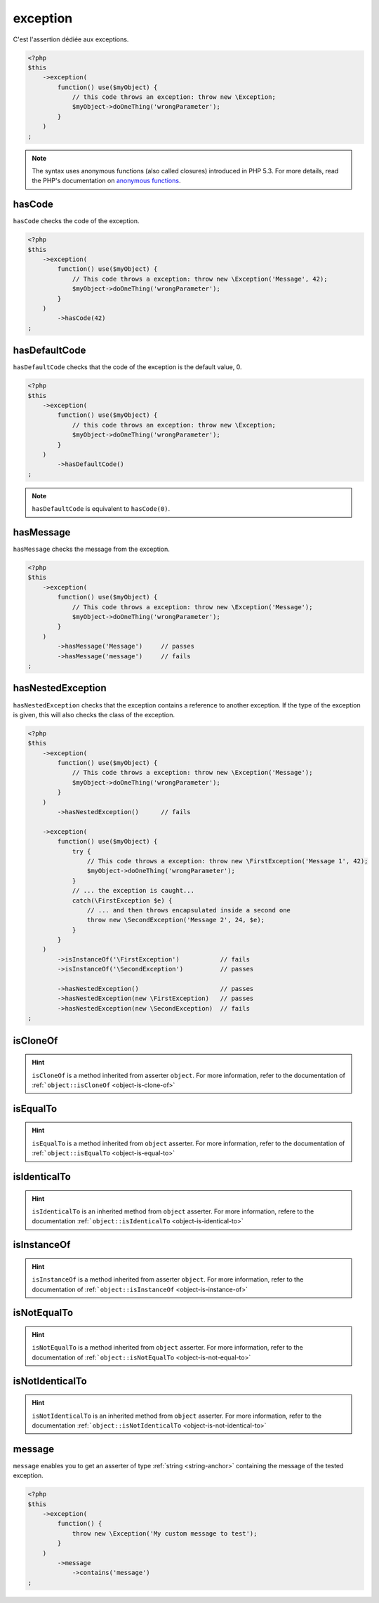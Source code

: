.. _exception-anchor:

exception
*********

C'est l'assertion dédiée aux exceptions.

.. code-block:: php

   <?php
   $this
       ->exception(
           function() use($myObject) {
               // this code throws an exception: throw new \Exception;
               $myObject->doOneThing('wrongParameter');
           }
       )
   ;

.. note::
   The syntax uses anonymous functions (also called closures) introduced in PHP 5.3.
   For more details, read the PHP's documentation on `anonymous functions <http://php.net/functions.anonymous>`_.



.. _has-code:

hasCode
=======

``hasCode`` checks the code of the exception.

.. code-block:: php

   <?php
   $this
       ->exception(
           function() use($myObject) {
               // This code throws a exception: throw new \Exception('Message', 42);
               $myObject->doOneThing('wrongParameter');
           }
       )
           ->hasCode(42)
   ;

.. _has-default-code:

hasDefaultCode
==============

``hasDefaultCode`` checks that the code of the exception is the default value, 0.

.. code-block:: php

   <?php
   $this
       ->exception(
           function() use($myObject) {
               // this code throws an exception: throw new \Exception;
               $myObject->doOneThing('wrongParameter');
           }
       )
           ->hasDefaultCode()
   ;

.. note::
   ``hasDefaultCode`` is equivalent to ``hasCode(0)``.


.. _has-message:

hasMessage
==========

``hasMessage`` checks the message from the exception.

.. code-block:: php

   <?php
   $this
       ->exception(
           function() use($myObject) {
               // This code throws a exception: throw new \Exception('Message');
               $myObject->doOneThing('wrongParameter');
           }
       )
           ->hasMessage('Message')     // passes
           ->hasMessage('message')     // fails
   ;

.. _has-nested-exception:

hasNestedException
==================

``hasNestedException`` checks that the exception contains a reference to another exception. If the type of the exception is given, this will also checks the class of the exception.

.. code-block:: php

   <?php
   $this
       ->exception(
           function() use($myObject) {
               // This code throws a exception: throw new \Exception('Message');
               $myObject->doOneThing('wrongParameter');
           }
       )
           ->hasNestedException()      // fails

       ->exception(
           function() use($myObject) {
               try {
                   // This code throws a exception: throw new \FirstException('Message 1', 42);
                   $myObject->doOneThing('wrongParameter');
               }
               // ... the exception is caught...
               catch(\FirstException $e) {
                   // ... and then throws encapsulated inside a second one
                   throw new \SecondException('Message 2', 24, $e);
               }
           }
       )
           ->isInstanceOf('\FirstException')           // fails
           ->isInstanceOf('\SecondException')          // passes

           ->hasNestedException()                      // passes
           ->hasNestedException(new \FirstException)   // passes
           ->hasNestedException(new \SecondException)  // fails
   ;

.. _exception-is-clone-of:

isCloneOf
=========

.. hint::
   ``isCloneOf`` is a method inherited from asserter ``object``.
   For more information, refer to the documentation of  :ref:```object::isCloneOf`` <object-is-clone-of>`


.. _exception-is-equal-to:

isEqualTo
=========

.. hint::
   ``isEqualTo`` is a method inherited from ``object`` asserter.
   For more information, refer to the documentation of  :ref:```object::isEqualTo`` <object-is-equal-to>`


.. _exception-is-identical-to:

isIdenticalTo
=============

.. hint::
   ``isIdenticalTo`` is an inherited method from ``object`` asserter.
   For more information, refere to the documentation :ref:```object::isIdenticalTo`` <object-is-identical-to>`


.. _exception-is-instance-of:

isInstanceOf
============

.. hint::
   ``isInstanceOf`` is a method inherited from asserter ``object``.
   For more information, refer to the documentation of :ref:```object::isInstanceOf`` <object-is-instance-of>`


.. _exception-is-not-equal-to:

isNotEqualTo
============

.. hint::
   ``isNotEqualTo`` is a method inherited from ``object`` asserter.
   For more information, refer to the documentation of  :ref:```object::isNotEqualTo`` <object-is-not-equal-to>`


.. _exception-is-not-identical-to:

isNotIdenticalTo
================

.. hint::
   ``isNotIdenticalTo`` is an inherited method from ``object`` asserter.
   For more information, refer to the documentation :ref:```object::isNotIdenticalTo`` <object-is-not-identical-to>`


.. _message-anchor:

message
=======

``message`` enables you to get an asserter of type :ref:`string <string-anchor>` containing the message of the tested exception.

.. code-block:: php

   <?php
   $this
       ->exception(
           function() {
               throw new \Exception('My custom message to test');
           }
       )
           ->message
               ->contains('message')
   ;
